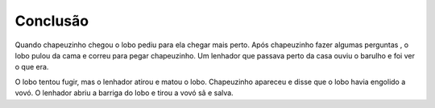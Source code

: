 Conclusão
==========

Quando chapeuzinho chegou o lobo pediu para ela chegar mais perto. Após chapeuzinho fazer algumas perguntas , o lobo pulou da cama e correu para pegar chapeuzinho.
Um lenhador que passava perto da casa ouviu o barulho e foi ver o que era.

O lobo tentou fugir, mas o lenhador atirou e matou o lobo. Chapeuzinho apareceu e disse que o lobo havia engolido a vovó. O lenhador abriu a barriga do lobo e tirou a vovó sã e salva. 

.. index:: vestibulum, efficitur

